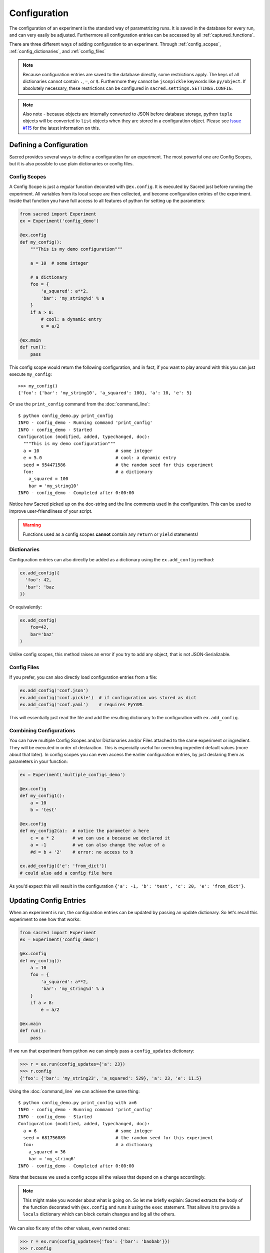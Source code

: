 .. _configuration:

Configuration
*************
The configuration of an experiment is the standard way of parametrizing runs.
It is saved in the database for every run, and can very easily be adjusted.
Furthermore all configuration entries can be accessed by all
:ref:`captured_functions`.

There are three different ways of adding configuration to an experiment.
Through :ref:`config_scopes`, :ref:`config_dictionaries`, and
:ref:`config_files`

.. note::
    Because configuration entries are saved to the database directly, some
    restrictions apply. The keys of all dictionaries cannot contain
    ``.``, ``=``, or ``$``.
    Furthermore they cannot be ``jsonpickle`` keywords like ``py/object``.
    If absolutely necessary, these restrictions can be configured in
    ``sacred.settings.SETTINGS.CONFIG``.

.. note::
    Also note - because objects are internally converted to JSON before
    database storage, python ``tuple`` objects will be converted to ``list``
    objects when they are stored in a configuration object.
    Please see `Issue #115`_ for the latest information on this.

.. _`Issue #115`: https://github.com/IDSIA/sacred/issues/115

Defining a Configuration
========================
Sacred provides several ways to define a configuration for an experiment.
The most powerful one are Config Scopes, but it is also possible to use plain
dictionaries or config files.


.. _config_scopes:

Config Scopes
-------------

A Config Scope is just a regular function decorated with ``@ex.config``. It
is executed by Sacred just before running the experiment. All variables from
its local scope are then collected, and become configuration entries of the
experiment. Inside that function you have full access to all features of python
for setting up the parameters:

.. code-block:: python

    from sacred import Experiment
    ex = Experiment('config_demo')

    @ex.config
    def my_config():
        """This is my demo configuration"""

        a = 10  # some integer

        # a dictionary
        foo = {
            'a_squared': a**2,
            'bar': 'my_string%d' % a
        }
        if a > 8:
            # cool: a dynamic entry
            e = a/2

    @ex.main
    def run():
        pass

This config scope would return the following configuration, and in fact, if you
want to play around with this you can just execute ``my_config``::

    >>> my_config()
    {'foo': {'bar': 'my_string10', 'a_squared': 100}, 'a': 10, 'e': 5}

Or use the ``print_config`` command from the :doc:`command_line`::

    $ python config_demo.py print_config
    INFO - config_demo - Running command 'print_config'
    INFO - config_demo - Started
    Configuration (modified, added, typechanged, doc):
      """This is my demo configuration"""
      a = 10                             # some integer
      e = 5.0                            # cool: a dynamic entry
      seed = 954471586                   # the random seed for this experiment
      foo:                               # a dictionary
        a_squared = 100
        bar = 'my_string10'
    INFO - config_demo - Completed after 0:00:00

Notice how Sacred picked up on the doc-string and the line comments used in the
configuration. This can be used to improve user-friendliness of your script.



.. warning::
    Functions used as a config scopes **cannot** contain any ``return`` or
    ``yield`` statements!


.. _config_dictionaries:

Dictionaries
------------
Configuration entries can also directly be added as a dictionary using the
``ex.add_config`` method:

.. code-block:: python

    ex.add_config({
      'foo': 42,
      'bar': 'baz
    })

Or equivalently:

.. code-block:: python

    ex.add_config(
        foo=42,
        bar='baz'
    )

Unlike config scopes, this method raises an error if you try to add any object,
that is not JSON-Serializable.

.. _config_files:

Config Files
------------
If you prefer, you can also directly load configuration entries from a file:

.. code-block:: python

    ex.add_config('conf.json')
    ex.add_config('conf.pickle')  # if configuration was stored as dict
    ex.add_config('conf.yaml')    # requires PyYAML

This will essentially just read the file and add the resulting dictionary to
the configuration with ``ex.add_config``.

.. _multiple_config_scopes:

Combining Configurations
------------------------
You can have multiple Config Scopes and/or Dictionaries and/or Files attached
to the same experiment or ingredient.
They will be executed in order of declaration.
This is especially useful for overriding ingredient default values (more about that
later).
In config scopes you can even access the earlier configuration entries, by just
declaring them as parameters in your function:

.. code-block:: python

    ex = Experiment('multiple_configs_demo')

    @ex.config
    def my_config1():
        a = 10
        b = 'test'

    @ex.config
    def my_config2(a):  # notice the parameter a here
        c = a * 2       # we can use a because we declared it
        a = -1          # we can also change the value of a
        #d = b + '2'    # error: no access to b

    ex.add_config({'e': 'from_dict'})
    # could also add a config file here

As you'd expect this will result in the configuration
``{'a': -1, 'b': 'test', 'c': 20, 'e': 'from_dict'}``.



.. _updating_values:

Updating Config Entries
=======================
When an experiment is run, the configuration entries can be updated by passing
an update dictionary. So let's recall this experiment to see how that works:

.. code-block:: python

    from sacred import Experiment
    ex = Experiment('config_demo')

    @ex.config
    def my_config():
        a = 10
        foo = {
            'a_squared': a**2,
            'bar': 'my_string%d' % a
        }
        if a > 8:
            e = a/2

    @ex.main
    def run():
        pass

If we run that experiment from python we can simply pass a ``config_updates``
dictionary:

.. code-block:: python

    >>> r = ex.run(config_updates={'a': 23})
    >>> r.config
    {'foo': {'bar': 'my_string23', 'a_squared': 529}, 'a': 23, 'e': 11.5}


Using the :doc:`command_line` we can achieve the same thing::

    $ python config_demo.py print_config with a=6
    INFO - config_demo - Running command 'print_config'
    INFO - config_demo - Started
    Configuration (modified, added, typechanged, doc):
      a = 6                              # some integer
      seed = 681756089                   # the random seed for this experiment
      foo:                               # a dictionary
        a_squared = 36
        bar = 'my_string6'
    INFO - config_demo - Completed after 0:00:00

Note that because we used a config scope all the values that depend on ``a``
change accordingly.

.. note::
    This might make you wonder about what is going on. So let me briefly explain:
    Sacred extracts the body of the function decorated with ``@ex.config`` and
    runs it using the ``exec`` statement. That allows it to provide a ``locals``
    dictionary which can block certain changes and log all the others.

We can also fix any of the other values, even nested ones:

.. code-block:: python

    >>> r = ex.run(config_updates={'foo': {'bar': 'baobab'}})
    >>> r.config
    {'foo': {'bar': 'baobab', 'a_squared': 100}, 'a': 10, 'e': 5}

or from the commandline using dotted notation::

    $ config_demo.py print_config with foo.bar=baobab
    INFO - config_demo - Running command 'print_config'
    INFO - config_demo - Started
    Configuration (modified, added, typechanged, doc):
      a = 10                             # some integer
      e = 5.0                            # cool: a dynamic entry
      seed = 294686062                   # the random seed for this experiment
      foo:                               # a dictionary
        a_squared = 100
        bar = 'baobab'
    INFO - config_demo - Completed after 0:00:00


To prevent accidentally wrong config updates sacred implements a few basic
checks:

  * If you change the type of a config entry it will issue a warning
  * If you add a new config entry but it is used in some captured function, it will issue a warning
  * If you add a new config entry that is not used anywhere it will raise a KeyError.



.. _named_configurations:

Named Configurations
====================
With so called *Named Configurations* you can provide a ConfigScope that
is not used by default, but can be optionally added as config updates:

.. code-block:: python

    ex = Experiment('named_configs_demo')

    @ex.config
    def cfg():
        a = 10
        b = 3 * a
        c = "foo"

    @ex.named_config
    def variant1():
        a = 100
        c = "bar"

The default configuration of this Experiment is ``{'a':10, 'b':30, 'c':"foo"}``.
But if you run it with the named config like this::

    $ python named_configs_demo.py with variant1

Or like this:

.. code-block:: python

    >> ex.run(named_configs=['variant1'])

Then the configuration becomes ``{'a':100, 'b':300, 'c':"bar"}``. Note that the
named ConfigScope is run first and its values are treated as fixed, so you can
have other values that are computed from them.

.. note::
    You can have multiple named configurations, and you can use as many of them
    as you like for any given run. But notice that the order in which you
    include them matters: The ones you put first will be evaluated first and
    the values they set might be overwritten by further named configurations.


Configuration files can also serve as named configs. Just specify the name of
the file and Sacred will read it and treat it as a named configuration.
Like this::

    $ python named_configs_demo.py with my_variant.json

or this:

.. code-block:: python

    >> ex.run(named_configs=['my_variant.json'])

Where the format of the config file can be anything that is also supported for
:ref:`config files <config_files>`.


.. _configuration_injection:

Accessing Config Entries
========================
Once you've set up your configuration, the next step is to use those values in
the code of the experiment. To make this as easy as possible Sacred
automatically fills in the missing parameters of a *captured function* with
configuration values. So for example this would work:

.. code-block:: python

    ex = Experiment('captured_func_demo')

    @ex.config
    def my_config1():
        a = 10
        b = 'test'

    @ex.automain
    def my_main(a, b):
        print("a =", a)  # 10
        print("b =", b)  # test

.. _captured_functions:

Captured Functions
------------------
Sacred automatically injects configuration values for captured functions.
Apart from the main function (marked by ``@ex.main`` or ``@ex.automain``) this
includes all functions marked with ``@ex.capture``. So the following example
works as before:

.. code-block:: python

    ex = Experiment('captured_func_demo2')

    @ex.config
    def my_config1():
        a = 10
        b = 'test'

    @ex.capture
    def print_a_and_b(a, b):
        print("a =", a)
        print("b =", b)

    @ex.automain
    def my_main():
        print_a_and_b()

Notice that we did not pass any arguments to ``print_a_and_b`` in ``my_main``.
These are filled in from the configuration. We can however override these values
in any way we like:

.. code-block:: python

    @ex.automain
    def my_main():
        print_a_and_b()          # prints '10' and 'test'
        print_a_and_b(3)         # prints '3'  and 'test'
        print_a_and_b(3, 'foo')  # prints '3'  and 'foo'
        print_a_and_b(b='foo')   # prints '10' and 'foo'


.. note::
    All functions decorated with ``@ex.main``, ``@ex.automain``, and
    ``@ex.command`` are also captured functions.


In case of multiple values for the same parameter the priority is:
  1. explicitly passed arguments (both positional and keyword)
  2. configuration values
  3. default values

You will still get an appropriate error in the following cases:
    - missing value that is not found in configuration
    - unexpected keyword arguments
    - too many positional arguments

.. note::
    Be careful with naming your parameters, because configuration injection can
    hide some missing value errors from you, by (unintentionally) filling them
    in from the configuration.

.. note::
    Configuration values should not be changed in a captured function
    because those changes cannot be recorded by the sacred experiment and can
    lead to confusing and unintended behaviour.
    Sacred will raise an Exception if you try to write to a nested
    configuration item. You can disable this (not recommended) by setting
    ``SETTINGS.CONFIG.READ_ONLY_CONFIG = False``.

.. _special_values:

Special Values
--------------
There are a couple of special parameters that captured functions can accept.
These might change, and are not well documented yet, so be careful:

  - ``_config`` : the whole configuration dict that is accessible for this function
  - ``_seed`` : a seed that is different for every invocation (-> Controlling Randomness)
  - ``_rnd`` : a random state seeded with ``seed``
  - ``_log`` : a logger for that function
  - ``_run`` : the run object for the current run


Prefix
------
If you have some function that only needs to access some sub-dictionary of
your configuration you can use the ``prefix`` parameter of ``@ex.capture``:

.. code-block:: python

    ex = Experiment('prefix_demo')

    @ex.config
    def my_config1():
        dataset = {
            'filename': 'foo.txt',
            'path': '/tmp/'
        }

    @ex.capture(prefix='dataset')
    def print_me(filename, path):  # direct access to entries of the dataset dict
        print("filename =", filename)
        print("path =", path)

That way you have direct access to the items of that dictionary, but no access
to the rest of the configuration anymore. It is a bit like setting a namespace
for the function. Dotted notation for the prefix works as you would expect.
